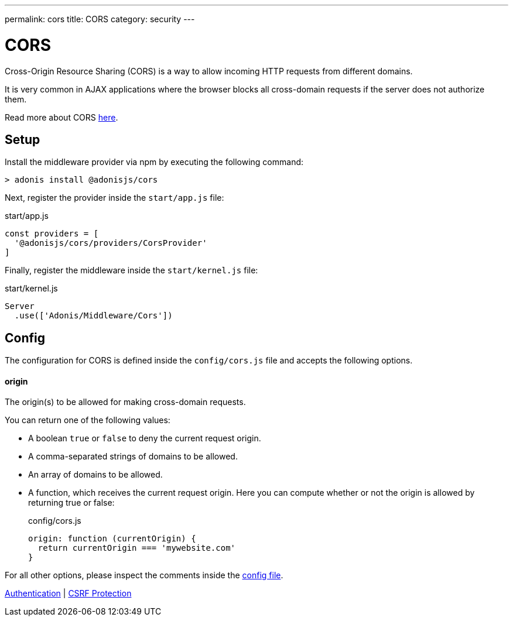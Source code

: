 ---
permalink: cors
title: CORS
category: security
---

= CORS

toc::[]

Cross-Origin Resource Sharing (CORS) is a way to allow incoming HTTP requests from different domains.

It is very common in AJAX applications where the browser blocks all cross-domain requests if the server does not authorize them.

Read more about CORS link:https://developer.mozilla.org/en-US/docs/Web/HTTP/Access_control_CORS[here, window="_blank"].

== Setup
Install the middleware provider via npm by executing the following command:

[source, bash]
----
> adonis install @adonisjs/cors
----

Next, register the provider inside the `start/app.js` file:

.start/app.js
[source, javascript]
----
const providers = [
  '@adonisjs/cors/providers/CorsProvider'
]
----

Finally, register the middleware inside the `start/kernel.js` file:

.start/kernel.js
[source, js]
----
Server
  .use(['Adonis/Middleware/Cors'])
----

== Config
The configuration for CORS is defined inside the `config/cors.js` file and accepts the following options.

==== origin
The origin(s) to be allowed for making cross-domain requests.

You can return one of the following values:

[ul-spaced]
- A boolean `true` or `false` to deny the current request origin.
- A comma-separated strings of domains to be allowed.
- An array of domains to be allowed.
- A function, which receives the current request origin. Here you can compute whether or not the origin is allowed by returning true or false:
+
.config/cors.js
[source, js]
----
origin: function (currentOrigin) {
  return currentOrigin === 'mywebsite.com'
}
----

For all other options, please inspect the comments inside the link:https://github.com/adonisjs/adonis-cors/blob/develop/config/cors.js#L3[config file, window="_blank"].


====
link:authentication[Authentication] | link:csrf[CSRF Protection]